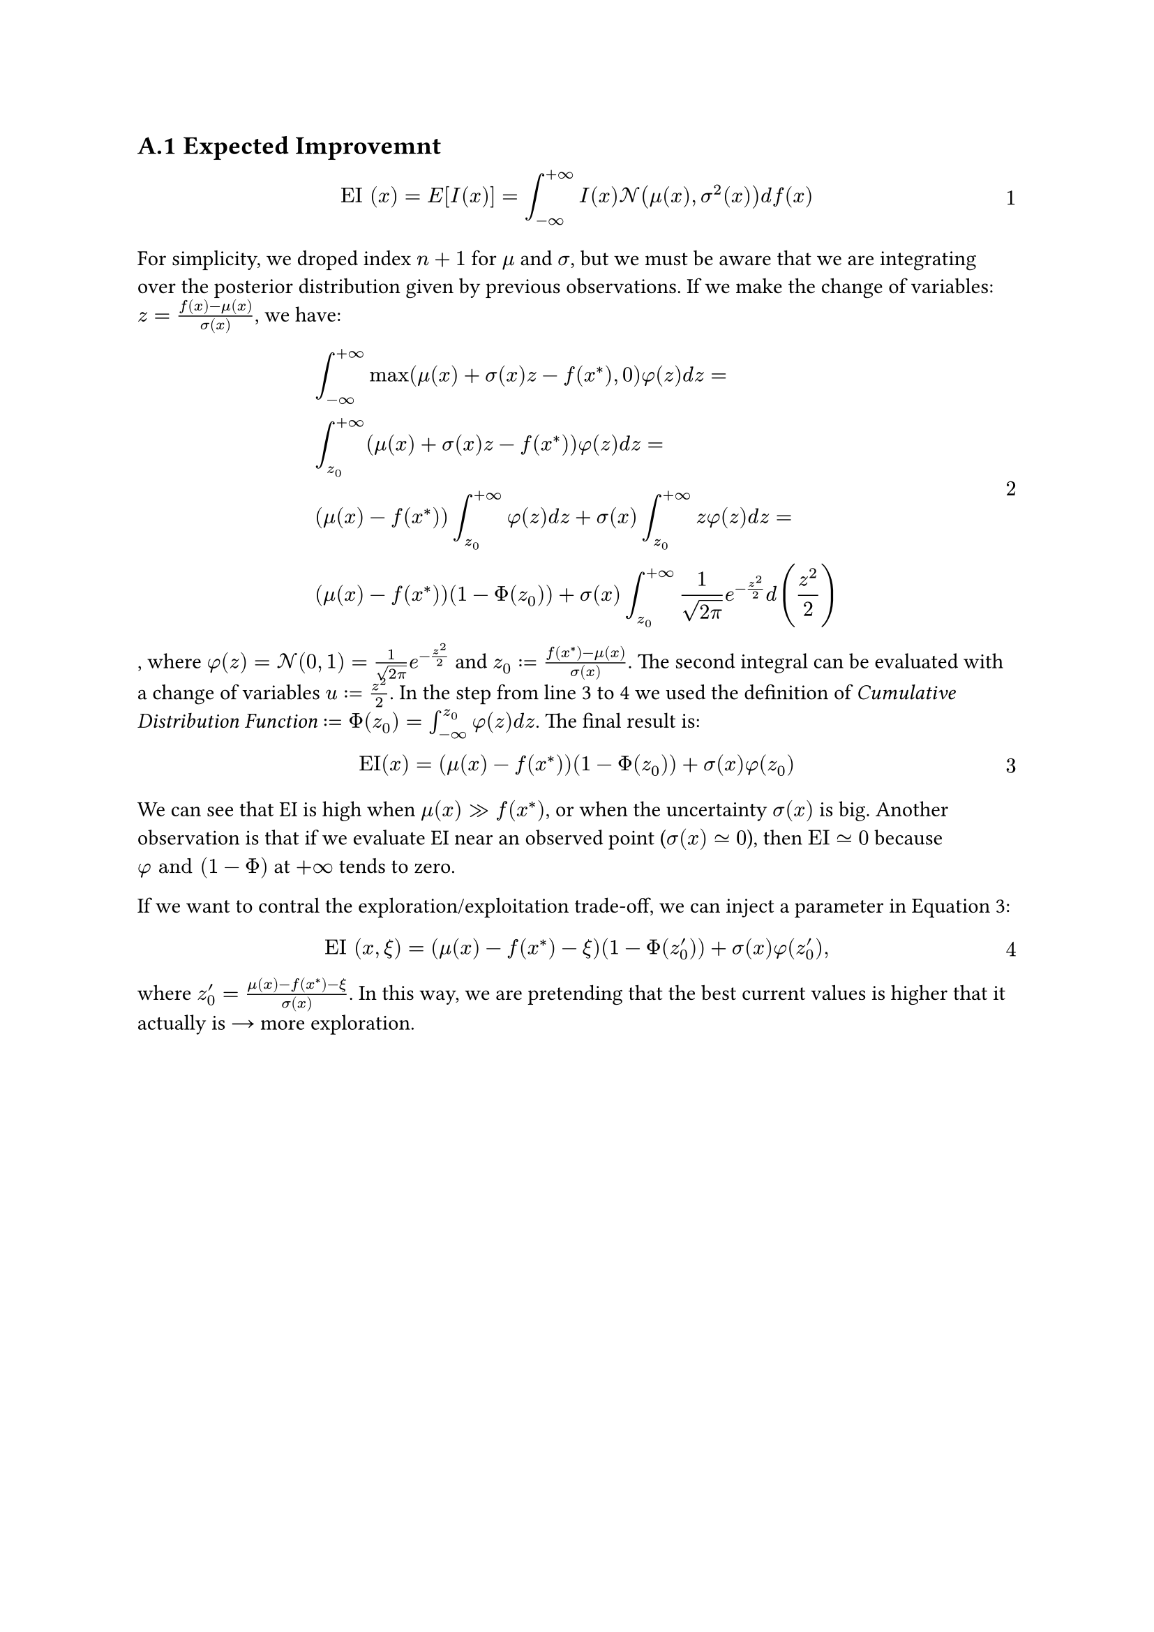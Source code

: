 #counter(heading).update(1)
#set heading(numbering: "A.1")
#set math.equation(numbering: "1")

== Expected Improvemnt  <A_EI>

$ "EI" (x) = "E" [I(x)] = integral_(-oo)^(+oo) I(x) cal(N) (mu(x), sigma^2(x)) d f(x) $

For simplicity, we droped index $n+1$ for $mu$ and $sigma$, but we must be aware that we are integrating over the posterior distribution given by previous observations. If we make the change of variables: $z = (f(x) - mu(x)) / sigma(x)$, we have:

$ &integral_(-oo)^(+oo) max(mu(x) + sigma(x) z - f(x^*), 0) phi(z) d z = \
&integral_(z_0)^(+oo) (mu(x) + sigma(x) z - f(x^*)) phi(z) d z = \
&(mu(x) - f(x^*)) integral_(z_0)^(+oo) phi(z) d z + sigma(x) integral_(z_0)^(+oo) z phi(z) d z = \
&(mu(x) - f(x^*))(1 - Phi(z_0)) + sigma(x) integral_(z_0)^(+oo) 1 / sqrt(2 pi) e^(-z^2 / 2) d (z^2/2) $ <EI_derivation>

, where $phi(z) = cal(N)(0, 1) = 1 / sqrt(2 pi) e^(-z^2 / 2)$ and $z_0 := (f(x^*) - mu(x)) / sigma(x)$. The second integral can be evaluated with a change of variables $u := z^2/2$. In the step from line 3 to 4 we used the definition of #emph("Cumulative Distribution Function") $:= Phi(z_0) = integral_(-oo)^(z_0) phi(z) d z $. The final result is: 

$ "EI"(x) = (mu(x) - f(x^*))(1 - Phi(z_0)) + sigma(x) phi(z_0) $ <EI_A>

We can see that EI is high when $mu(x) >> f(x^*)$, or when the uncertainty $sigma(x)$ is big. Another observation is that if we evaluate EI near an observed point ($sigma(x) tilde.eq 0$), then $"EI" tilde.eq 0 $ because $phi "and" (1 - Phi)$ at $+oo$ tends to zero.

If we want to contral the exploration/exploitation trade-off, we can inject a parameter in @EI_A:

$ "EI" (x, xi) = (mu(x) - f(x^*) - xi )(1 - Phi(z'_0)) + sigma(x) phi(z'_0), $

where $z'_0 = (mu(x) - f(x^*) - xi )/sigma(x)$. In this way, we are pretending that the best current values is higher that it actually is #math.arrow.r more exploration.